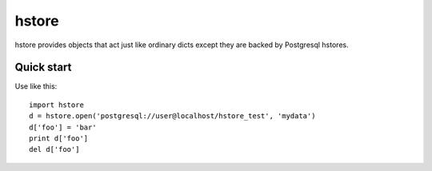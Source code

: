 ======
hstore
======

hstore provides objects that act just like ordinary dicts except they
are backed by Postgresql hstores.

Quick start
-----------

Use like this::

    import hstore
    d = hstore.open('postgresql://user@localhost/hstore_test', 'mydata')
    d['foo'] = 'bar'
    print d['foo']
    del d['foo']


